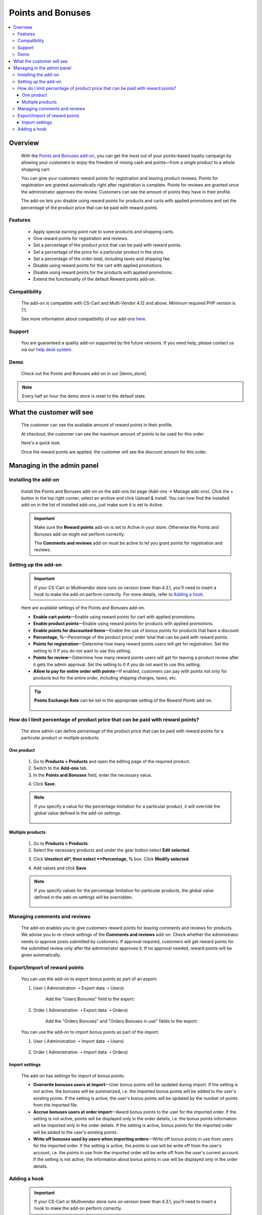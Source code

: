 ***************
Points and Bonuses
***************

.. raw:: html

    <div class="buy-now">
        <a href="https://marketplace.simtechdev.com/landing/100000101" class="btn buy-now__btn">Buy now</a>
    </div>



.. contents::
    :local: 
    :depth: 3

--------
Overview
--------

    With the `Points and Bonuses add-on <https://www.simtechdev.com/addons/marketing/points-and-cash.html>`_, you can get the most out of your points-based loyalty campaign by allowing your customers to enjoy the freedom of mixing cash and points—from a single product to a whole shopping cart.

    .. fancybox:: img/Points_and_cash_Selection_005.png
        :alt: applying reward points

    You can give your customers reward points for registration and leaving product reviews. Points for registration are granted automatically right after registration is complete. Points for reviews are granted once the administrator approves the review. Customers can see the amount of points they have in their profile.

    .. fancybox:: img/Points_and_cash_Selection_007.png
        :alt: reward points log

    The add-on lets you disable using reward points for products and carts with applied promotions and set the percentage of the product price that can be paid with reward points.

    .. fancybox:: img/Points_and_cash_Selection_010.png
        :alt: settings of the Points and Bonuses add-on

========
Features
========

    - Apply special earning point rule to some products and shopping carts.
    - Give reward points for registration and reviews.
    - Set a percentage of the product price that can be paid with reward points.
    - Set a percentage of the price for a particular product in the store.
    - Set a percentage of the order total, including taxes and shipping fee.
    - Disable using reward points for the cart with applied promotions.
    - Disable using reward points for the products with applied promotions.
    - Extend the functionality of the default Reward points add-on.

=============
Compatibility
=============

    The add-on is compatible with CS-Cart and Multi-Vendor 4.12 and above. 
    Minimum required PHP version is 7.1.

    See more information about compatibility of our add-ons `here <https://docs.cs-cart.com/marketplace-addons/compatibility/index.html>`_.

=======
Support
=======

    You are guaranteed a quality add-on supported by the future versions. If you need help, please contact us via our `help desk system <https://helpdesk.cs-cart.com>`_.

====
Demo
====

    Check out the Points and Bonuses add-on in our |demo_store|.

.. |demo_store| raw:: html

   <!--noindex--><a href="http://points-and-cash.demo.simtechdev.com/" target="_blank" rel="nofollow">demo store</a><!--/noindex-->

.. note::
    
    Every half an hour the demo store is reset to the default state.

--------------------------
What the customer will see
--------------------------

    The customer can see the available amount of reward points in their profile.

    .. fancybox:: img/Points_and_cash_Selection_007.png
        :alt: reward points log

    At checkout, the customer can see the maximum amount of points to be used for this order.

    Here's a quick look.

    .. fancybox:: img/Points_and_cash_Selection_005.png
        :alt: applying reward points

    Once the reward points are applied, the customer will see the discount amount for this order.

    .. fancybox:: img/Points_and_cash_Selection_006.png
        :alt: reward points applied

---------------------------
Managing in the admin panel
---------------------------

=====================
Installing the add-on
=====================

    Install the Points and Bonuses add-on on the add-ons list page (Add-ons → Manage add-ons). Click the + button in the top right corner, select an archive and click Upload & install. You can now find the installed add-on in the list of installed add-ons, just make sure it is set to Active.

    .. important::

        Make sure the **Reward points** add-on is set to Active in your store. Otherwise the Points and Bonuses add-on might not perform correctly.

        .. fancybox:: img/Points_and_cash_Selection_002.png
            :alt: Reward points add-on

        The **Comments and reviews** add-on must be active to let you grant points for registration and reviews.

        .. fancybox:: img/Points_and_cash_Selection_0081.png
            :alt: Reward points add-on

=====================
Setting up the add-on
=====================

    .. important::

        If your CS-Cart or Multivendor store runs on version lower than 4.3.1, you'll need to insert a hook to make the add-on perform correctly. For more details, refer to `Adding a hook`_.

    Here are available settings of the Points and Bonuses add-on.

    .. fancybox:: img/Points_and_cash_Selection_010.png
        :alt: settings of the Points and Bonuses add-on

    * **Enable cart points**—Enable using reward points for cart with applied promotions.

    * **Enable product points**—Enable using reward points for products with applied promotions.

    * **Enable points for discounted items**—Enable the use of bonus points for products that have a discount

    * **Percentage, %**—Percentage of the product price/ order total that can be paid with reward points.

    * **Points for registration**—Determine how many reward points users will get for registration. Set the setting to 0 if you do not want to use this setting.

    * **Points for review**—Determine how many reward points users will get for leaving a product review after it gets the admin approval. Set the setting to 0 if you do not want to use this setting.

    * **Allow to pay for entire order with points**—If enabled, customers can pay with points not only for products but for the entire order, including shipping charges, taxes, etc.

    .. tip::

        **Points Exchange Rate** can be set in the appropriate setting of the *Reward Points* add-on.

            .. fancybox:: img/points-exchange-rate.png
                :alt: Points Exchange Rate

===============================================================================
How do I limit percentage of product price that can be paid with reward points?
===============================================================================

    The store admin can define percentage of the product price that can be paid with reward points for a particular product or multiple products.

+++++++++++
One product
+++++++++++

    1. Go to **Products > Products** and open the editing page of the required product. 

    2. Switch to the **Add-ons** tab.

    3. In the **Points and Bonuses** field, enter the necessary value.

    .. fancybox:: img/Points_and_cash_Selection_004.png
        :alt: Percentage limitation

    4. Click **Save**.

    .. note::

       If you specify a value for the percentage limitation for a particular product, it will override the global value defined in the add-on settings.

        .. fancybox:: img/Points_and_cash_Selection_012.png
            :alt: Percentage limitation

+++++++++++++++++
Multiple products
+++++++++++++++++

    1. Go to **Products > Products**.

    2. Select the necessary products and under the gear button select **Edit selected**.

    .. fancybox:: img/selecting-products.png
        :alt: bulk product editing

    3. Click **Unselect all*, then select **Percentage, %** box. Click **Modify selected**.

    .. fancybox:: img/bulk-product-editing.png
        :alt: bulk product editing

    4. Add values and click **Save**.

    .. fancybox:: img/adding-values.png
        :alt: bulk product editing

    .. note::

       If you specify values for the percentage limitation for particular products, the global value defined in the add-on settings will be overridden.

        .. fancybox:: img/Points_and_cash_Selection_012.png
            :alt: Percentage limitation

=============================
Managing comments and reviews
=============================

    The add-on enables you to give customers reward points for leaving comments and reviews for products. We advise you to re-check settings of the **Comments and reviews** add-on. Check whether the administrator needs to approve posts submitted by customers. If approval required, customers will get reward points for the submitted review only after the administrator approves it. If no approval needed, reward points will be given automatically.

    .. fancybox:: img/Points_and_cash_Selection_009.png
        :alt: comments and reviews addon

===============================
Export/Import of reward points
===============================

    You can use the add-on to export bonus points as part of an export:

    1. User ( Administration ➝ Export data ➝ Users)

        Add the "Users Bonunes" field to the export:

        .. fancybox:: img/Points_and_cash_Selection_013.png
            :alt: Export user bonuses

    2. Order ( Administration ➝ Export data ➝ Orders)

        Add the "Orders Bonuses" and "Orders Bonuses in use" fields to the export:

        .. fancybox:: img/Points_and_cash_Selection_014.png
            :alt: Export order bonuses

    You can use the add-on to import bonus points as part of the import:

    1. User ( Administration ➝ Import data ➝ Users)

        .. fancybox:: img/Points_and_cash_Selection_015.png
            :alt: Import user bonuses

    2. Order ( Administration ➝ Import data ➝ Orders)

        .. fancybox:: img/Points_and_cash_Selection_016.png
            :alt: Import order bonuses

++++++++++++++++
Import settings
++++++++++++++++

    The add-on has settings for import of bonus points:

    .. fancybox:: img/Points_and_cash_Selection_017.png
            :alt: Import order bonuses

    * **Overwrite bonuses users at import**—User bonus points will be updated during import. If the setting is not active, the bonuses will be summarized, i.e. the imported bonus points will be added to the user's existing points. If the setting is active, the user's bonus points will be updated by the number of points from the imported file.

    * **Accrue bonuses users at order import**—Award bonus points to the user for the imported order. If the setting is not active, points will be displayed only in the order details, i.e. the bonus points information will be imported only in the order details. If the setting is active, bonus points for the imported order will be added to the user's existing points.

    * **Write off bonuses used by users when importing orders**—Write off bonus points in use from users for the imported order. If the setting is active, the points in use will be write off from the user's account, i.e. the points in use from the imported order will be write off from the user's current account. If the setting is not active, the information about bonus points in use will be displayed only in the order details.

=============
Adding a hook
=============

    .. important::

        If your CS-Cart or Multivendor store runs on version lower than 4.3.1, you'll need to insert a hook to make the add-on perform correctly. 

    To do this, please follow the steps below:

    1. Open the app/addons/reward_points/func.php file of your CS-Cart installation.

    2. Approximately on line 259, right after this:

    .. code::

        if (defined('ORDER_MANAGEMENT')) {
        $user_points = fn_get_user_additional_data(POINTS, $auth['user_id']) + (!empty($cart['previous_points_info']['in_use']['points']) ? $cart['previous_points_info']['in_use']['points'] : 0);
        } else {
        $user_points = !empty($user_info) ? $user_info['points'] : 0;
        }

    insert this line:

    .. code::

        fn_set_hook('set_point_payment', $cart, $cart_products, $auth, $user_info, $cost_covered_by_applied_points, $point_exchange_rate, $user_points);

    3. Approximately on line 549, right after this:

    .. code::

        function fn_gather_reward_points_data(&$product, &$auth, $get_point_info = true)
        {

    insert this line:

    .. code::

        fn_set_hook('gather_reward_points_data_pre', $product, $auth, $get_point_info);

    Save the changes.
